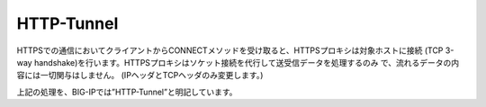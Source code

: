 HTTP-Tunnel
===========================

HTTPSでの通信においてクライアントからCONNECTメソッドを受け取ると、HTTPSプロキシは対象ホストに接続 (TCP 3-way handshake)を行います。HTTPSプロキシはソケット接続を代行して送受信データを処理するのみ
で、流れるデータの内容には一切関与はしません。 (IPヘッダとTCPヘッダのみ変更します。)


上記の処理を、BIG-IPでは”HTTP-Tunnel”と明記しています。
